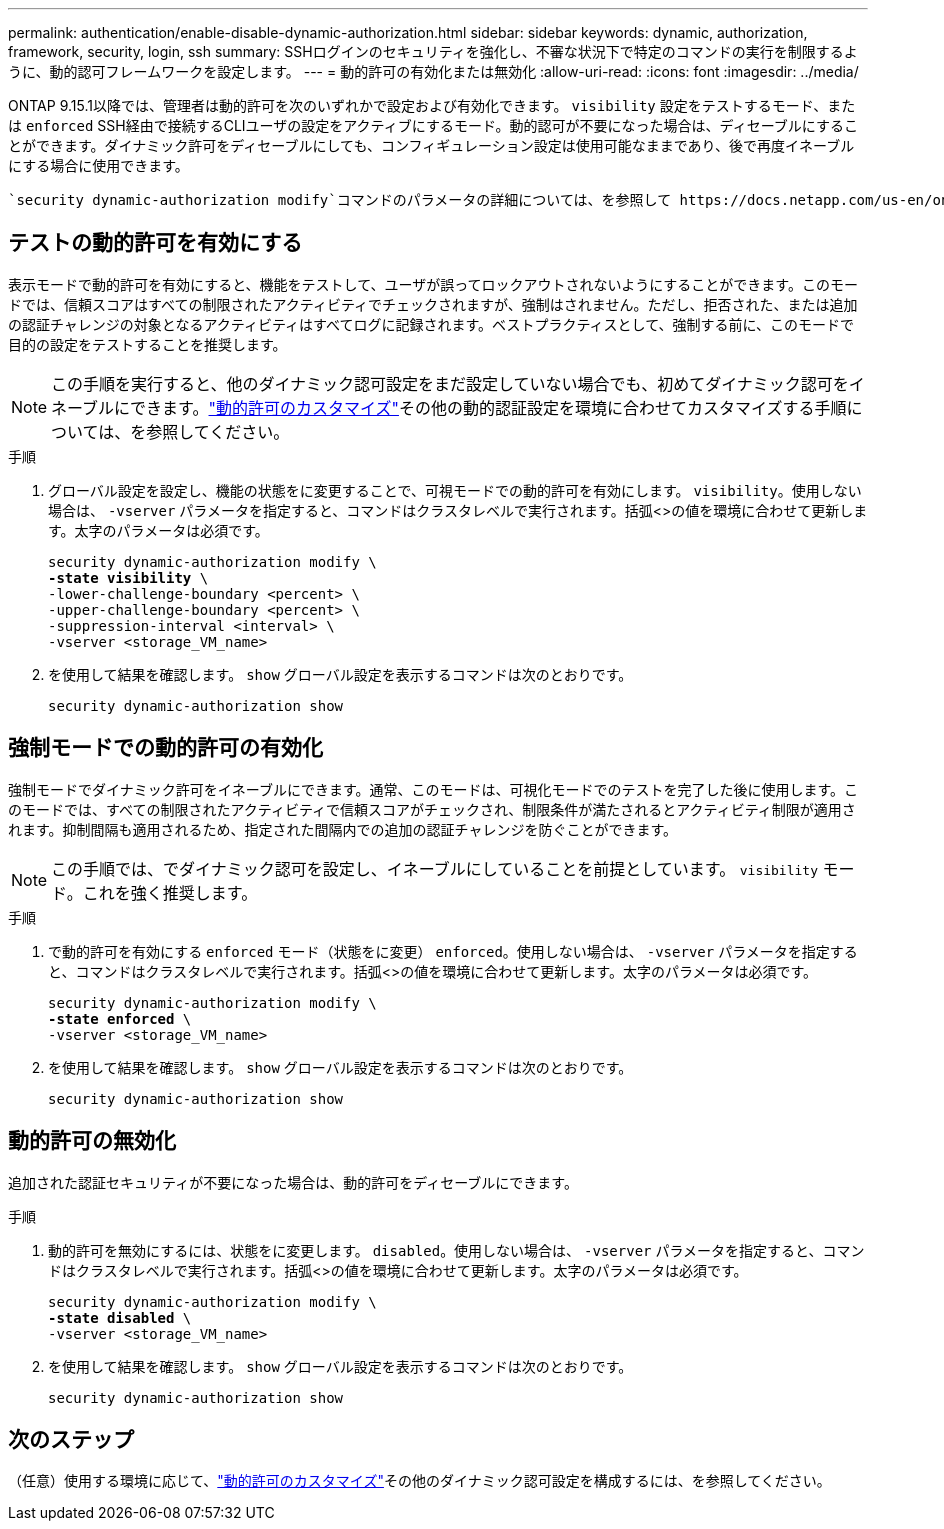 ---
permalink: authentication/enable-disable-dynamic-authorization.html 
sidebar: sidebar 
keywords: dynamic, authorization, framework, security, login, ssh 
summary: SSHログインのセキュリティを強化し、不審な状況下で特定のコマンドの実行を制限するように、動的認可フレームワークを設定します。 
---
= 動的許可の有効化または無効化
:allow-uri-read: 
:icons: font
:imagesdir: ../media/


[role="lead"]
ONTAP 9.15.1以降では、管理者は動的許可を次のいずれかで設定および有効化できます。 `visibility` 設定をテストするモード、または `enforced` SSH経由で接続するCLIユーザの設定をアクティブにするモード。動的認可が不要になった場合は、ディセーブルにすることができます。ダイナミック許可をディセーブルにしても、コンフィギュレーション設定は使用可能なままであり、後で再度イネーブルにする場合に使用できます。

 `security dynamic-authorization modify`コマンドのパラメータの詳細については、を参照して https://docs.netapp.com/us-en/ontap-cli/security-dynamic-authorization-modify.html["ONTAP のマニュアルページ"^]ください。



== テストの動的許可を有効にする

表示モードで動的許可を有効にすると、機能をテストして、ユーザが誤ってロックアウトされないようにすることができます。このモードでは、信頼スコアはすべての制限されたアクティビティでチェックされますが、強制はされません。ただし、拒否された、または追加の認証チャレンジの対象となるアクティビティはすべてログに記録されます。ベストプラクティスとして、強制する前に、このモードで目的の設定をテストすることを推奨します。


NOTE: この手順を実行すると、他のダイナミック認可設定をまだ設定していない場合でも、初めてダイナミック認可をイネーブルにできます。link:configure-dynamic-authorization.html["動的許可のカスタマイズ"]その他の動的認証設定を環境に合わせてカスタマイズする手順については、を参照してください。

.手順
. グローバル設定を設定し、機能の状態をに変更することで、可視モードでの動的許可を有効にします。 `visibility`。使用しない場合は、 `-vserver` パラメータを指定すると、コマンドはクラスタレベルで実行されます。括弧<>の値を環境に合わせて更新します。太字のパラメータは必須です。
+
[source, subs="specialcharacters,quotes"]
----
security dynamic-authorization modify \
*-state visibility* \
-lower-challenge-boundary <percent> \
-upper-challenge-boundary <percent> \
-suppression-interval <interval> \
-vserver <storage_VM_name>
----
. を使用して結果を確認します。 `show` グローバル設定を表示するコマンドは次のとおりです。
+
[source, console]
----
security dynamic-authorization show
----




== 強制モードでの動的許可の有効化

強制モードでダイナミック許可をイネーブルにできます。通常、このモードは、可視化モードでのテストを完了した後に使用します。このモードでは、すべての制限されたアクティビティで信頼スコアがチェックされ、制限条件が満たされるとアクティビティ制限が適用されます。抑制間隔も適用されるため、指定された間隔内での追加の認証チャレンジを防ぐことができます。


NOTE: この手順では、でダイナミック認可を設定し、イネーブルにしていることを前提としています。 `visibility` モード。これを強く推奨します。

.手順
. で動的許可を有効にする `enforced` モード（状態をに変更） `enforced`。使用しない場合は、 `-vserver` パラメータを指定すると、コマンドはクラスタレベルで実行されます。括弧<>の値を環境に合わせて更新します。太字のパラメータは必須です。
+
[source, subs="specialcharacters,quotes"]
----
security dynamic-authorization modify \
*-state enforced* \
-vserver <storage_VM_name>
----
. を使用して結果を確認します。 `show` グローバル設定を表示するコマンドは次のとおりです。
+
[source, console]
----
security dynamic-authorization show
----




== 動的許可の無効化

追加された認証セキュリティが不要になった場合は、動的許可をディセーブルにできます。

.手順
. 動的許可を無効にするには、状態をに変更します。 `disabled`。使用しない場合は、 `-vserver` パラメータを指定すると、コマンドはクラスタレベルで実行されます。括弧<>の値を環境に合わせて更新します。太字のパラメータは必須です。
+
[source, subs="specialcharacters,quotes"]
----
security dynamic-authorization modify \
*-state disabled* \
-vserver <storage_VM_name>
----
. を使用して結果を確認します。 `show` グローバル設定を表示するコマンドは次のとおりです。
+
[source, console]
----
security dynamic-authorization show
----




== 次のステップ

（任意）使用する環境に応じて、link:configure-dynamic-authorization.html["動的許可のカスタマイズ"]その他のダイナミック認可設定を構成するには、を参照してください。
